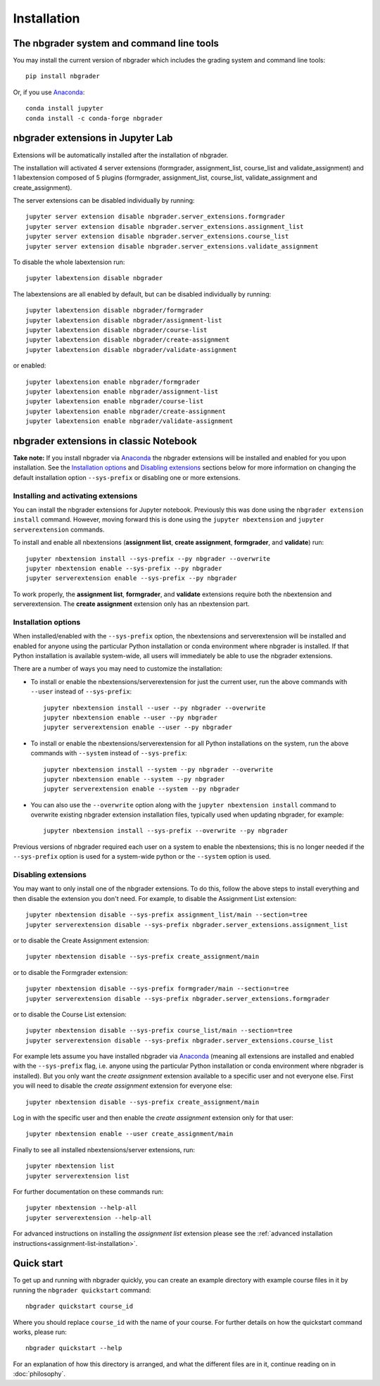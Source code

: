
Installation
============

The nbgrader system and command line tools
------------------------------------------
You may install the current version of nbgrader which includes the grading
system and command line tools::

    pip install nbgrader

Or, if you use `Anaconda <https://www.anaconda.com/download>`__::

    conda install jupyter
    conda install -c conda-forge nbgrader


nbgrader extensions in Jupyter Lab
----------------------------------

Extensions will be automatically installed after the installation of nbgrader.

The installation will activated 4 server extensions
(formgrader, assignment_list, course_list and validate_assignment)
and 1 labextension composed of 5 plugins (formgrader, assignment_list, course_list, validate_assignment and create_assignment).

The server extensions can be disabled individually by running::

    jupyter server extension disable nbgrader.server_extensions.formgrader
    jupyter server extension disable nbgrader.server_extensions.assignment_list
    jupyter server extension disable nbgrader.server_extensions.course_list
    jupyter server extension disable nbgrader.server_extensions.validate_assignment

To disable the whole labextension run::

    jupyter labextension disable nbgrader

The labextensions are all enabled by default, but can be disabled individually by running::

    jupyter labextension disable nbgrader/formgrader
    jupyter labextension disable nbgrader/assignment-list
    jupyter labextension disable nbgrader/course-list
    jupyter labextension disable nbgrader/create-assignment
    jupyter labextension disable nbgrader/validate-assignment

or enabled::

    jupyter labextension enable nbgrader/formgrader
    jupyter labextension enable nbgrader/assignment-list
    jupyter labextension enable nbgrader/course-list
    jupyter labextension enable nbgrader/create-assignment
    jupyter labextension enable nbgrader/validate-assignment

nbgrader extensions in classic Notebook
---------------------------------------

**Take note:** If you install nbgrader via `Anaconda
<https://www.anaconda.com/download>`__ the nbgrader extensions will be
installed and enabled for you upon installation. See the `Installation
options`_ and `Disabling extensions`_ sections below for more information on
changing the default installation option ``--sys-prefix`` or disabling one or
more extensions.

Installing and activating extensions
~~~~~~~~~~~~~~~~~~~~~~~~~~~~~~~~~~~~

You can install the nbgrader extensions for Jupyter notebook. Previously
this was done using the ``nbgrader extension install`` command. However, moving
forward this is done using the ``jupyter nbextension`` and ``jupyter
serverextension`` commands.

To install and enable all nbextensions (**assignment list**, **create
assignment**, **formgrader**, and **validate**) run::

    jupyter nbextension install --sys-prefix --py nbgrader --overwrite
    jupyter nbextension enable --sys-prefix --py nbgrader
    jupyter serverextension enable --sys-prefix --py nbgrader

To work properly, the **assignment list**, **formgrader**, and **validate**
extensions require both the nbextension and serverextension. The **create
assignment** extension only has an nbextension part.

Installation options
~~~~~~~~~~~~~~~~~~~~

When installed/enabled with the ``--sys-prefix`` option, the nbextensions and
serverextension will be installed and enabled for anyone using the particular
Python installation or conda environment where nbgrader is installed. If that
Python installation is available system-wide, all users will immediately be
able to use the nbgrader extensions.

There are a number of ways you may need to customize the installation:

-  To install or enable the nbextensions/serverextension for just the
   current user, run the above commands with ``--user`` instead of ``--sys-prefix``::

    jupyter nbextension install --user --py nbgrader --overwrite
    jupyter nbextension enable --user --py nbgrader
    jupyter serverextension enable --user --py nbgrader

-  To install or enable the nbextensions/serverextension for all
   Python installations on the system, run the above commands with ``--system`` instead of ``--sys-prefix``::

    jupyter nbextension install --system --py nbgrader --overwrite
    jupyter nbextension enable --system --py nbgrader
    jupyter serverextension enable --system --py nbgrader

-  You can also use the ``--overwrite`` option along with the ``jupyter
   nbextension install`` command to overwrite existing nbgrader extension
   installation files, typically used when updating nbgrader, for
   example::

    jupyter nbextension install --sys-prefix --overwrite --py nbgrader

Previous versions of nbgrader required each user on a system to enable the
nbextensions; this is no longer needed if the ``--sys-prefix`` option is used
for a system-wide python or the ``--system`` option is used.

Disabling extensions
~~~~~~~~~~~~~~~~~~~~

You may want to only install one of the nbgrader extensions. To do this, follow
the above steps to install everything and then disable the extension you don't
need. For example, to disable the Assignment List extension::

    jupyter nbextension disable --sys-prefix assignment_list/main --section=tree
    jupyter serverextension disable --sys-prefix nbgrader.server_extensions.assignment_list

or to disable the Create Assignment extension::

    jupyter nbextension disable --sys-prefix create_assignment/main

or to disable the Formgrader extension::

    jupyter nbextension disable --sys-prefix formgrader/main --section=tree
    jupyter serverextension disable --sys-prefix nbgrader.server_extensions.formgrader

or to disable the Course List extension::

    jupyter nbextension disable --sys-prefix course_list/main --section=tree
    jupyter serverextension disable --sys-prefix nbgrader.server_extensions.course_list

For example lets assume you have installed nbgrader via `Anaconda
<https://www.anaconda.com/download>`__ (meaning all extensions are installed
and enabled with the ``--sys-prefix`` flag, i.e. anyone using the particular
Python installation or conda environment where nbgrader is installed). But you
only want the *create assignment* extension available to a specific user and
not everyone else. First you will need to disable the *create assignment*
extension for everyone else::

    jupyter nbextension disable --sys-prefix create_assignment/main

Log in with the specific user and then enable the *create assignment* extension
only for that user::

    jupyter nbextension enable --user create_assignment/main

Finally to see all installed nbextensions/server extensions, run::

    jupyter nbextension list
    jupyter serverextension list

For further documentation on these commands run::

    jupyter nbextension --help-all
    jupyter serverextension --help-all

For advanced instructions on installing the *assignment list* extension please
see the :ref:`advanced installation instructions<assignment-list-installation>`.

Quick start
-----------

To get up and running with nbgrader quickly, you can create an example
directory with example course files in it by running the ``nbgrader
quickstart`` command::

    nbgrader quickstart course_id

Where you should replace ``course_id`` with the name of your course. For
further details on how the quickstart command works, please run::

    nbgrader quickstart --help

For an explanation of how this directory is arranged, and what the different
files are in it, continue reading on in :doc:`philosophy`.

